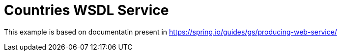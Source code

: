 = Countries WSDL Service

This example is based on documentatin present in https://spring.io/guides/gs/producing-web-service/